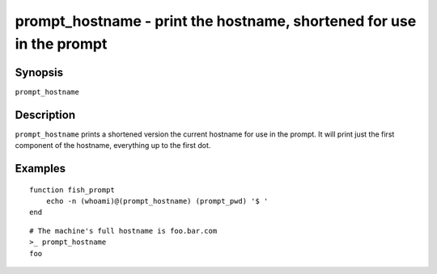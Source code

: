 .. _cmd-prompt_hostname:

prompt_hostname - print the hostname, shortened for use in the prompt
=====================================================================

Synopsis
--------

``prompt_hostname``

Description
-----------

``prompt_hostname`` prints a shortened version the current hostname for use in the prompt. It will print just the first component of the hostname, everything up to the first dot.

Examples
--------

::

    function fish_prompt
        echo -n (whoami)@(prompt_hostname) (prompt_pwd) '$ '
    end

::

    # The machine's full hostname is foo.bar.com
    >_ prompt_hostname
    foo
